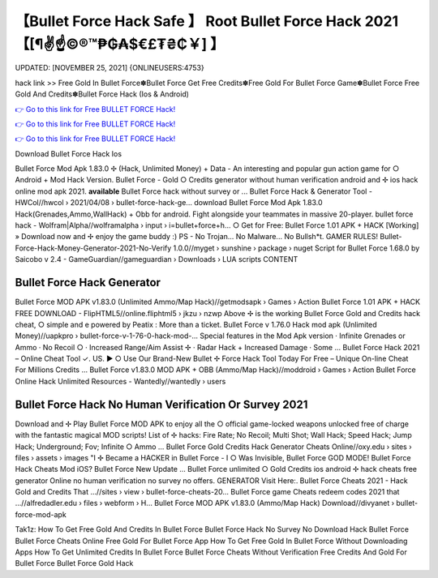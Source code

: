 【Bullet Force Hack Safe 】 Root Bullet Force Hack 2021【[¶✌️☝️©®™₱₲₳$€£₮₴₵￥] 】
==============================================================================
UPDATED: [NOVEMBER 25, 2021] {ONLINEUSERS:4753}

hack link >> Free Gold In Bullet Force✽Bullet Force Get Free Credits✽Free Gold For Bullet Force Game✽Bullet Force Free Gold And Credits✽Bullet Force Hack (Ios & Android)

`👉 Go to this link for Free BULLET FORCE Hack! <https://redirekt.in/johwt>`_

`👉 Go to this link for Free BULLET FORCE Hack! <https://redirekt.in/johwt>`_

`👉 Go to this link for Free BULLET FORCE Hack! <https://redirekt.in/johwt>`_

Download Bullet Force Hack Ios 

Bullet Force Mod Apk 1.83.0 ✢ (Hack, Unlimited Money) + Data - An interesting and popular gun action game for ○ Android + Mod Hack Version.
Bullet Force - Gold ○ Credits generator without human verification android and ✢ ios hack online mod apk 2021. **available** Bullet Force hack without survey or ...
Bullet Force Hack & Generator Tool - HWCol//hwcol › 2021/04/08 › bullet-force-hack-ge...
download Bullet Force Mod Apk 1.83.0 Hack(Grenades,Ammo,WallHack) + Obb for android. Fight alongside your teammates in massive 20-player.
bullet force hack - Wolfram|Alpha//wolframalpha › input › i=bullet+force+h...
○ Get for Free: Bullet Force 1.01 APK + HACK [Working] » Download now and ✢ enjoy the game buddy :) PS - No Trojan... No Malware... No Bullsh*t. GAMER RULES!
Bullet-Force-Hack-Money-Generator-2021-No-Verify 1.0.0//myget › sunshine › package › nuget
Script for Bullet Force 1.68.0 by Saicobo v 2.4 - GameGuardian//gameguardian › Downloads › LUA scripts
CONTENT

********************************
Bullet Force Hack Generator
********************************

Bullet Force MOD APK v1.83.0 (Unlimited Ammo/Map Hack)//getmodsapk › Games › Action
Bullet Force 1.01 APK + HACK FREE DOWNLOAD - FlipHTML5//online.fliphtml5 › jkzu › nzwp
Above ✢ is the working Bullet Force Gold and Credits hack cheat, ○ simple and e powered by Peatix : More than a ticket.
Bullet Force v 1.76.0 Hack mod apk (Unlimited Money)//uapkpro › bullet-force-v-1-76-0-hack-mod-...
Special features in the Mod Apk version · Infinite Grenades or Ammo · No Recoil ○ · Increased Range/Aim Assist ✢ · Radar Hack + Increased Damage · Some ...
Bullet Force Hack 2021 – Online Cheat Tool ✓. US. ▶️ ○ Use Our Brand-New Bullet ✢ Force Hack Tool Today For Free – Unique On-line Cheat For Millions Credits ...
Bullet Force v1.83.0 MOD APK + OBB (Ammo/Map Hack)//moddroid › Games › Action
Bullet Force Online Hack Unlimited Resources - Wantedly//wantedly › users

***********************************
Bullet Force Hack No Human Verification Or Survey 2021
***********************************

Download and ✢ Play Bullet Force MOD APK to enjoy all the ○ official game-locked weapons unlocked free of charge with the fantastic magical MOD scripts!
List of ✢ hacks: Fire Rate; No Recoil; Multi Shot; Wall Hack; Speed Hack; Jump Hack; Underground; Fov; Infinite ○ Ammo ...
Bullet Force Gold Credits Hack Generator Cheats Online//oxy.edu › sites › files › assets › images
"I ✢ Became a HACKER in Bullet Force - I ○ Was Invisible, Bullet Force GOD MODE! Bullet Force Hack Cheats Mod iOS? Bullet Force New Update ...
Bullet Force unlimited ○ Gold Credits ios android ✢ hack cheats free generator Online no human verification no survey no offers. GENERATOR Visit Here:.
Bullet Force Cheats 2021 - Hack Gold and Credits That ...//sites › view › bullet-force-cheats-20...
Bullet Force game Cheats redeem codes 2021 that ...//alfredadler.edu › files › webform › H...
Bullet Force MOD APK v1.83.0 (Ammo/Map Hack) Download//divyanet › bullet-force-mod-apk


Tak1z:
How To Get Free Gold And Credits In Bullet Force
Bullet Force Hack No Survey No Download
Hack Bullet Force
Bullet Force Cheats Online
Free Gold For Bullet Force App
How To Get Free Gold In Bullet Force Without Downloading Apps
How To Get Unlimited Credits In Bullet Force
Bullet Force Cheats Without Verification
Free Credits And Gold For Bullet Force
Bullet Force Gold Hack
